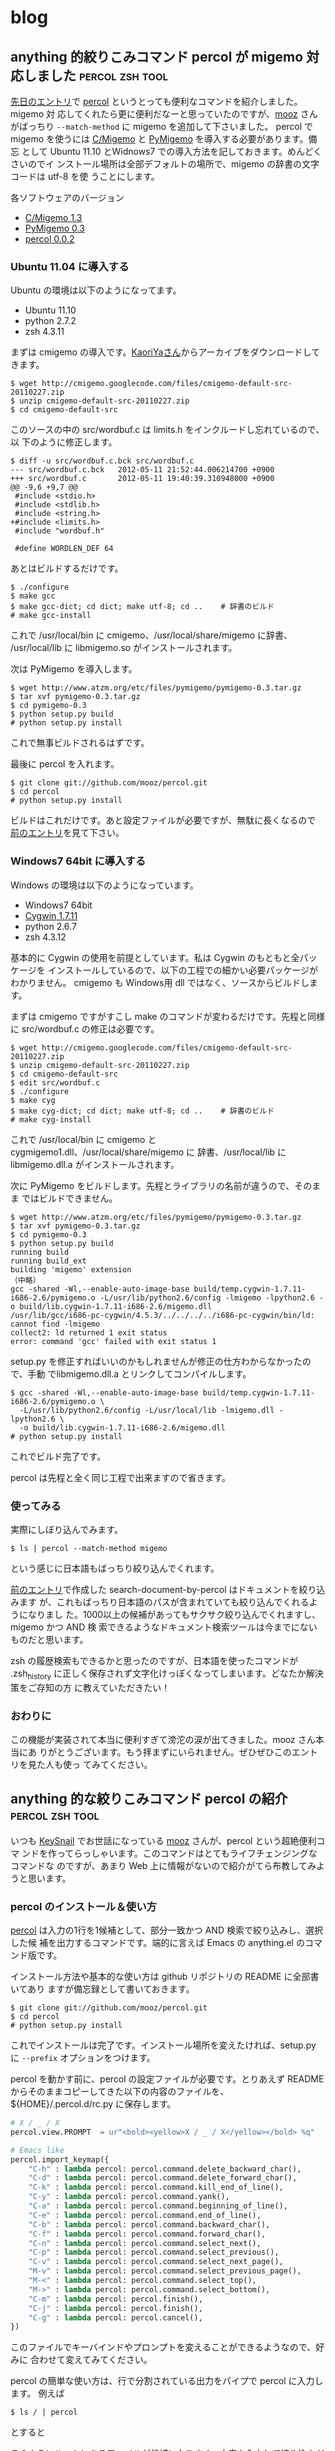 #+HUGO_BASE_DIR: ../
#+MACRO: more @@html:<!--more-->@@

* blog
:PROPERTIES:
:EXPORT_HUGO_SECTION: post
:END:
** anything 的絞りこみコマンド percol が migemo 対応しました :percol:zsh:tool:
:PROPERTIES:
:EXPORT_FILE_NAME: 2012-05-12-percol-migemo
:EXPORT_DATE: 2012-05-12
:EXPORT_HUGO_LASTMOD:
:END:

[[./2012-04-29-percol-introduction.org][先日のエントリ]]で [[https://github.com/mooz/percol][percol]] というとっても便利なコマンドを紹介しました。migemo 対
応してくれたら更に便利だなーと思っていたのですが、[[http://d.hatena.ne.jp/mooz/][mooz]] さんがばっちり
~--match-method~ に migemo を追加して下さいました。
{{{more}}}
percol で migemo を使うには [[http://www.kaoriya.net/software/cmigemo][C/Migemo]] と [[http://www.atzm.org/etc/pymigemo.html][PyMigemo]] を導入する必要があります。備忘
として Ubuntu 11.10 とWidnows7 での導入方法を記しておきます。めんどくさいのでイ
ンストール場所は全部デフォルトの場所で、migemo の辞書の文字コードは utf-8 を使
うことにします。

各ソフトウェアのバージョン
- [[http://www.kaoriya.net/software/cmigemo][C/Migemo 1.3]]
- [[http://www.atzm.org/etc/pymigemo.html][PyMigemo 0.3]]
- [[https://github.com/mooz/percol][percol 0.0.2]]
*** Ubuntu 11.04 に導入する
Ubuntu の環境は以下のようになってます。
- Ubuntu 11.10
- python 2.7.2
- zsh 4.3.11

まずは cmigemo の導入です。[[http://www.kaoriya.net/software/cmigemo][KaoriYaさん]]からアーカイブをダウンロードしてきます。
#+BEGIN_EXAMPLE
$ wget http://cmigemo.googlecode.com/files/cmigemo-default-src-20110227.zip
$ unzip cmigemo-default-src-20110227.zip
$ cd cmigemo-default-src
#+END_EXAMPLE
このソースの中の src/wordbuf.c は limits.h をインクルードし忘れているので、以
下のように修正します。
#+BEGIN_EXAMPLE
$ diff -u src/wordbuf.c.bck src/wordbuf.c
--- src/wordbuf.c.bck   2012-05-11 21:52:44.006214700 +0900
+++ src/wordbuf.c       2012-05-11 19:40:39.310948000 +0900
@@ -9,6 +9,7 @@
 #include <stdio.h>
 #include <stdlib.h>
 #include <string.h>
+#include <limits.h>
 #include "wordbuf.h"

 #define WORDLEN_DEF 64
#+END_EXAMPLE
あとはビルドするだけです。
#+BEGIN_EXAMPLE
$ ./configure
$ make gcc
$ make gcc-dict; cd dict; make utf-8; cd ..    # 辞書のビルド
# make gcc-install
#+END_EXAMPLE
これで /usr/local/bin に cmigemo、/usr/local/share/migemo に辞書、
/usr/local/lib に libmigemo.so がインストールされます。

次は PyMigemo を導入します。
#+BEGIN_EXAMPLE
$ wget http://www.atzm.org/etc/files/pymigemo/pymigemo-0.3.tar.gz
$ tar xvf pymigemo-0.3.tar.gz
$ cd pymigemo-0.3
$ python setup.py build
# python setup.py install
#+END_EXAMPLE
これで無事ビルドされるはずです。

最後に percol を入れます。
#+BEGIN_EXAMPLE
$ git clone git://github.com/mooz/percol.git
$ cd percol
# python setup.py install
#+END_EXAMPLE
ビルドはこれだけです。あと設定ファイルが必要ですが、無駄に長くなるので
[[./2012-04-29-percol-introduction.org][前のエントリ]]を見て下さい。
*** Windows7 64bit に導入する
Windows の環境は以下のようになっています。
- Windows7 64bit
- [[http://www.cygwin.com/][Cygwin 1.7.11]]
- python 2.6.7
- zsh 4.3.12

基本的に Cygwin の使用を前提としています。私は Cygwin のもともと全パッケージを
インストールしているので、以下の工程での細かい必要パッケージがわかりません。
cmigemo も Windows用 dll ではなく、ソースからビルドします。

まずは cmigemo ですがすこし make のコマンドが変わるだけです。先程と同様に
src/wordbuf.c の修正は必要です。
#+BEGIN_EXAMPLE
$ wget http://cmigemo.googlecode.com/files/cmigemo-default-src-20110227.zip
$ unzip cmigemo-default-src-20110227.zip
$ cd cmigemo-default-src
$ edit src/wordbuf.c
$ ./configure
$ make cyg
$ make cyg-dict; cd dict; make utf-8; cd ..    # 辞書のビルド
# make cyg-install
#+END_EXAMPLE
これで /usr/local/bin に cmigemo と cygmigemo1.dll、/usr/local/share/migemo に
辞書、/usr/local/lib に libmigemo.dll.a がインストールされます。

次に PyMigemo をビルドします。先程とライブラリの名前が違うので、そのまま
ではビルドできません。
#+BEGIN_EXAMPLE
$ wget http://www.atzm.org/etc/files/pymigemo/pymigemo-0.3.tar.gz
$ tar xvf pymigemo-0.3.tar.gz
$ cd pymigemo-0.3
$ python setup.py build
running build
running build_ext
building 'migemo' extension
（中略）
gcc -shared -Wl,--enable-auto-image-base build/temp.cygwin-1.7.11-i686-2.6/pymigemo.o -L/usr/lib/python2.6/config -lmigemo -lpython2.6 -o build/lib.cygwin-1.7.11-i686-2.6/migemo.dll
/usr/lib/gcc/i686-pc-cygwin/4.5.3/../../../../i686-pc-cygwin/bin/ld: cannot find -lmigemo
collect2: ld returned 1 exit status
error: command 'gcc' failed with exit status 1
#+END_EXAMPLE
setup.py を修正すればいいのかもしれませんが修正の仕方わからなかったので、手動
でlibmigemo.dll.a とリンクしてコンパイルします。
#+BEGIN_EXAMPLE
$ gcc -shared -Wl,--enable-auto-image-base build/temp.cygwin-1.7.11-i686-2.6/pymigemo.o \
  -L/usr/lib/python2.6/config -L/usr/local/lib -lmigemo.dll -lpython2.6 \
  -o build/lib.cygwin-1.7.11-i686-2.6/migemo.dll
# python setup.py install
#+END_EXAMPLE
これでビルド完了です。

percol は先程と全く同じ工程で出来ますので省きます。
*** 使ってみる
実際にしぼり込んでみます。
#+BEGIN_EXAMPLE
$ ls | percol --match-method migemo
#+END_EXAMPLE
[[file:/images/percol_example_migemo.jpg]]

という感じに日本語もばっちり絞り込んでくれます。

[[./2012-04-29-percol-introduction.org][前のエントリ]]で作成した search-document-by-percol はドキュメントを絞り込みます
が、これもばっちり日本語のパスが含まれていても絞り込んでくれるようになりまし
た。1000以上の候補があってもサクサク絞り込んでくれますし、migemo かつ AND 検
索できるようなドキュメント検索ツールは今までにないものだと思います。

zsh の履歴検索もできるかと思ったのですが、日本語を使ったコマンドが .zsh_history
に正しく保存されず文字化けっぽくなってしまいます。どなたか解決策をご存知の方
に教えていただきたい！
*** おわりに
この機能が実装されて本当に便利すぎて滂沱の涙が出てきました。mooz さん本当にあ
りがとうございます。もう拝まずにいられません。ぜひぜひこのエントリを見た人も使っ
てみてください。

** anything 的な絞りこみコマンド percol の紹介              :percol:zsh:tool:
:PROPERTIES:
:EXPORT_FILE_NAME: 2012-04-29-percol-introduction
:EXPORT_DATE: 2012-04-29
:EXPORT_HUGO_LASTMOD:
:END:

いつも [[https://github.com/mooz/keysnail/wiki/keysnail-japanese][KeySnail]] でお世話になっている [[http://d.hatena.ne.jp/mooz/][mooz]] さんが、percol という超絶便利コマ
ンドを作ってらっしゃいます。このコマンドはとてもライフチェンジングなコマンドな
のですが、あまり Web 上に情報がないので紹介がてら布教してみようと思います。

{{{more}}}
*** percol のインストール＆使い方
[[https://github.com/mooz/percol][percol]] は入力の1行を1候補として、部分一致かつ AND 検索で絞り込みし、選択した候
補を出力するコマンドです。端的に言えば Emacs の anything.el のコマンド版です。

インストール方法や基本的な使い方は github リポジトリの README に全部書いてあり
ますが備忘録として書いておきます。
#+BEGIN_EXAMPLE
$ git clone git://github.com/mooz/percol.git
$ cd percol
# python setup.py install
#+END_EXAMPLE
これでインストールは完了です。インストール場所を変えたければ、setup.py に
~--prefix~ オプションをつけます。

percol を動かす前に、percol の設定ファイルが必要です。とりあえず
README からそのままコピーしてきた以下の内容のファイルを、
${HOME}/.percol.d/rc.py に保存します。
#+BEGIN_SRC python
# X / _ / X
percol.view.PROMPT  = ur"<bold><yellow>X / _ / X</yellow></bold> %q"

# Emacs like
percol.import_keymap({
    "C-h" : lambda percol: percol.command.delete_backward_char(),
    "C-d" : lambda percol: percol.command.delete_forward_char(),
    "C-k" : lambda percol: percol.command.kill_end_of_line(),
    "C-y" : lambda percol: percol.command.yank(),
    "C-a" : lambda percol: percol.command.beginning_of_line(),
    "C-e" : lambda percol: percol.command.end_of_line(),
    "C-b" : lambda percol: percol.command.backward_char(),
    "C-f" : lambda percol: percol.command.forward_char(),
    "C-n" : lambda percol: percol.command.select_next(),
    "C-p" : lambda percol: percol.command.select_previous(),
    "C-v" : lambda percol: percol.command.select_next_page(),
    "M-v" : lambda percol: percol.command.select_previous_page(),
    "M-<" : lambda percol: percol.command.select_top(),
    "M->" : lambda percol: percol.command.select_bottom(),
    "C-m" : lambda percol: percol.finish(),
    "C-j" : lambda percol: percol.finish(),
    "C-g" : lambda percol: percol.cancel(),
})
#+END_SRC
このファイルでキーバインドやプロンプトを変えることができるようなので、好みに
合わせて変えてみてください。

percol の簡単な使い方は、行で分割されている出力をパイプで percol に入力します。
例えば
#+BEGIN_EXAMPLE
$ ls / | percol
#+END_EXAMPLE
とすると

[[file:/images/percol_example.jpg]]

このようにルートにあるファイルが候補になります。文字を入力して絞り込んだり、
C-n, C-p で移動して１つの候補を選びます。最後に決定 (Enter, C-m, C-j) を押す
とその候補を標準出力します。
*** 関数を作る
percol は絞り込みするためのコマンドなので、あらかじめある目的の候補群から絞込
みをする関数を作っておくと便利です。典型的な例が README にも書いてある、シェル
の履歴を percol で絞込みする関数です。

まずこの関数を .zshrc に書いておきます。
#+BEGIN_SRC sh
function percol_select_history() {
  local tac_cmd
  which gtac &> /dev/null && tac_cmd=gtac || tac_cmd=tac
  BUFFER=$($tac_cmd ~/.zsh_history | sed 's/^: [0-9]*:[0-9]*;//' \
    | percol --match-method regex --query "$LBUFFER")
  CURSOR=$#BUFFER         # move cursor
  zle -R -c               # refresh
}
zle -N percol_select_history
bindkey '^R' percol_select_history
#+END_SRC
この設定をしてコマンドラインで C-r を押すと

[[file:/images/percol_example_history.jpg]]

このような画面になり、正規表現部分一致かつ AND 検索で過去のコマンド履歴を絞り込
めます。Enter を押すと現在選択中の行のコマンドがコマンドラインに挿入され、そ
のまま実行するなり、一部改変して実行するなりできます。この関数が便利すぎて非
常に泣けてきます。

他にもいくつか関数を自作してみましたので紹介します。

私はドキュメントファイルは特定のディレクトリにおいてあることがほとんどなので、
ディレクトリ中のドキュメントファイルを絞り込んで開く関数を作っています。
#+BEGIN_SRC sh
function search-document-by-percol(){
  DOCUMENT_DIR="\
/path/to/doc/directory1
/path/to/doc/directory2"
  SELECTED_FILE=$(echo $DOCUMENT_DIR | xargs find | \
    grep -E "\.(pdf|txt|odp|odt|ods)$" | percol --match-method regex)
  if [ $? -eq 0 ]; then
    gnome-open $SELECTED_FILE
  fi
}
alias sd='search-document-by-percol'
#+END_SRC
これを .zshrc に書いておきます。この関数を呼び出せば、ドキュメントファイルが列
挙され絞り込むことができます。gnome-open はファイルの拡張子に対応するプログラ
ムを起動するコマンドなので、OS に応じて open なり、cygstart なりに変えてくださ
い。この関数のお陰で（ファイル名やキーワードを覚えてさえいれば）どのファイルに
も5秒程度でアクセスできるようになりました。

次の関数はカレントディレクトリのファイルを絞り込んでプロンプトに挿入します。
#+BEGIN_SRC sh
function insert-file-by-percol(){
  LBUFFER=$LBUFFER$(ls -A | percol --match-method regex | tr '\n' ' ' | \
    sed 's/[[:space:]]*$//') # delete trailing space
  zle -R -c
}
zle -N insert-file-by-percol
bindkey '^[c' insert-file-by-percol
#+END_SRC
これを .zshrc に書いておくと、M-c で絞込みを開始します。カレントディレクトリの
ファイルの補完は当然 zsh の TAB でできます。しかし file001～file100 のように同
じ接頭語のファイルが複数あるディレクトリでファイルを補完する場合には、この関数
のほうが有利かもしれません。マークすることにより同時に複数ファイルを挿入できま
す。
*** まとめ
anything 的な絞りこみコマンド percol の紹介をしました。最近 Emacs でも
anything 脳が着々と進み、そろそろ OS レベルで anything 的なインターフェースを
用意してくれないかなー、と思っていた矢先 percol を見つけたので大変重宝してい
ます。

percol の以前にも同じようなコマンドとして [[https://github.com/zsh-users/zaw][zaw]] や [[http://filmlang.org/soft/canything][canything]] が開発されていまし
た。が、前者は zsh 依存ですし、後者は正規表現や日本語が扱えず少々機能不足です。
その点 percol のいいところは
- python さえあればどこでも動きます。私は基本的には Ubuntu で使っていますが、
  Cygwin on Winodws7 でも普通に動きます。すばらしい。
- アクションで拡張可能。絞込み中に TAB を押すとアクションが選択できます。デフォ
  ルトでは、標準出力する、というアクションしかありませんが、python スクリプト
  を自分で書けばいくらでもアクションを定義できるようです。ユーザの発想次第で
  いくらでも便利に拡張できます。
あたりがあげられるかと思います。

逆に悪い点というか、個人的な要望としては以下の様な点があります。
- percol が起動するのに少々時間がかかります。Ubuntu ではほぼ気になりませんが、
  Cygwin だと0.5秒ほどかかります。許容範囲内ではありますが。
- 一旦マークした後に絞り込み条件を変更するとマークが解除されてしまいます。絞
  り込みを渡り歩きながら複数候補をマークすることができないので、若干不便です。
- +日本語入力はできますが、個人的には migemo れると最高。正規表現との混在はめ
  んどくさいと思うので、--match-method migemo とかあると感涙に咽びなきます。+
  ばっちり migemo 対応して下さいました。[[./2012-05-12-percol-migemo.org][こちら]]も御覧ください。

もし percol に興味を持った方は、github の README をとりあえず真似してみて、
履歴検索の威力をためしてみるといいと思います。

最後に mooz さん、とってもすばらしいコマンドを開発していただきありがとうざいま
す。

** Emacs は外部 elisp がなくても強い (Emacs Advent Calendar jp: 2011 5日目) :Emacs:
:PROPERTIES:
:EXPORT_FILE_NAME: 2011-12-05-emacs-advent-calender-2011-05
:EXPORT_DATE: 2011-12-05
:EXPORT_HUGO_LASTMOD:
:END:

この記事は [[http://atnd.org/events/21982][Emacs Advent Calendar jp: 2011]] の5日目です。 4日目は HKey さんの
[[http://hke7.wordpress.com/2011/12/03/%E3%83%91%E3%82%B9%E3%82%92%E3%81%BE%E3%81%A8%E3%82%81%E3%82%88%E3%81%86-emacs-advent-calendar-jp-2011/][パスをまとめよう]] でした。 6日目は id:kiwanami さんです。kiwanami さんの elisp
にはいつもお世話になっているので、とても楽しみです。

今回は、Emacs に標準で入っているけどあまり知られていなさそうな便利機能、あるい
は数行で書けるカスタマイズや便利コマンドを紹介したいと思います。

紹介するのは以下の機能です。
- 連続 pop-mark
- プレフィックスキーを増やす
- パスを1階層ずつ削除
- 相対的なカーソル位置を動かさないスクロール
について順番に説明していきたいと思います。

{{{more}}}
*** 連続 pop-mark
Emacs のバッファでは、C-SPC あるいは C-@ (`set-mark-command') でカーソルの位置に
マークを付けることができます。このマークとカーソルの間が選択領域になり、その
領域をコピーしたりキルしたりする機能はみんな使っていることと思います。

`set-mark-command' 以外にも `isearch' や `beginning-of-buffer' を実行した際な
どに人知れずマークを変更しているコマンドがあります。これらのコマンドでマークが
変更されるたびに、古いマークは `mark-ring' にスタックのように保存されていきま
す[fn::ちなみに、`isearch' は C-g で検索を終了すると、カーソルが検索を開始する
前の位置に戻りマークは変更されません。C-g 以外の要因で検索が終了した場合のみマー
クが保存されます]。

この `mark-ring'、実は C-u C-SPC (`pop-mark' というコマンドを実行) によって古い
マークを順番に辿っていくことができます。具体的に使い方を見てみましょう。
#+BEGIN_EXAMPLE
|This is a test sentence. `pop-mark' can restore position of cursor.
#+END_EXAMPLE
Emacs のバッファ内に上記のような文章が、ありカーソルが | の位置にあるとします。
ここで C-s ('isearch-forward`) で "sentence" を検索し RET で検索を終了すると
カーソル位置は
#+BEGIN_EXAMPLE
This is a test sentence|. `pop-mark' can restore position of cursor.
#+END_EXAMPLE
このように移動します。この時、`isearch' によって文頭の位置にマークが変更され
ています。さらに "cursor" で検索して RET すると
#+BEGIN_EXAMPLE
This is a test sentence. `pop-mark' can restore position of cursor|.
#+END_EXAMPLE
こうなります。先程と同様に `isearch' によって "sentence" と "." の間にマーク
が変更されています。ここで C-u C-SPC をタイプすると
#+BEGIN_EXAMPLE
This is a test sentence|. `pop-mark' can restore position of cursor.
#+END_EXAMPLE
このようにカーソル位置がマークの位置に戻ります。これが `pop-mark' の機能です。
さらにもう一回 C-u C-SPC をタイプすると
#+BEGIN_EXAMPLE
|This is a test sentence. `pop-mark' can restore position of cursor.
#+END_EXAMPLE
`kill-ring' から1つ前のマークを取り出してきて、その位置にカーソルを移動します。
すなわち最初のカーソル位置に戻ることになります。このようにして、古いマークをど
んどん辿っていくことができます。ソースを見ている際にある関数が使われていて、そ
の関数を `isearch' してその定義の場所まで移動した後また元の場所に戻ってくる、
といったようなことがことがこの機能を使えば簡単に出来ます。

しかし連続でマークを辿る際に C-u C-SPC C-u C-SPC ... を連続で入力するのはめん
どくさい。ので
#+BEGIN_SRC emacs-lisp
;; enable to pop `mark-ring' repeatedly like C-u C-SPC C-SPC ...
(setq set-mark-command-repeat-pop t)
#+END_SRC
この設定を init.el に書いておくと C-u C-SPC C-SPC C-SPC... のように C-SPC を連
続で入力するだけで、連続でマークを辿れるようになります。`pop-mark' は非常に簡
便かつ便利な機能なので、ぜひ使ってみてください。

*** プレフィックスキーを増やす
Emacs をカスタマイズし始め、自分で独自のキーバインドを増やし始めると割り当てる
キーが不足してくるものです。これを解決するには、複数の機能をまとめたコマンドを
使う、キーを増やすような外部 elisp（[[http://www.emacswiki.org/emacs/KeyChord][key-chord.el]] とか）といった対策があると思
います。が、ここではもっと簡単な、いらない1ストロークのキーをプレフィックスキー
にして、2ストロークキーを増やす方法を説明したいと思います。

まず、おそらく一番使用頻度が低いであろう C-q (`quoted-insert') を潰して、プレ
フィックスキーにすることにします。最も単純には、以下のようにすれば2ストローク
キーを定義することができます。
#+BEGIN_SRC emacs-lisp
(define-key global-map (kbd "C-q") nil)
(define-key global-map (kbd "C-q" "C-q") 'quoted-insert)
(define-key global-map (kbd "C-q" "C-t") 'toggle-truncate-lines)
#+END_SRC
しかしこれは直接2ストロークを指定しているので、プレフィックスキーを C-q から
C-z したいといったことがめんどくさかったりします。そこで自分独自のキーマップを
定義して、そのキーマップをプレフィックスキーに割り当てる方法のほうがなにかと便
利です。その場合はこのようになります。
#+BEGIN_SRC emacs-lisp
(defvar my-original-map (make-sparse-keymap) "My original keymap binded to C-q.")
(define-key global-map (kbd "C-q") my-original-map)
#+END_SRC
新しいキーマップは `make-sparse-keymap' で作成することができるので、それを好き
な名前で定義します。そのキーマップを C-q に割り当てれば C-q がプレフィックスキー
になります。`define-key' の最後の引数はキーマップそのものを指定するのでクオー
トしないことに注意してください。あとは `my-original-map' にコマンドを割り当て
ればどんどん2ストロークキーが増えていきます。

上では、プレフィックスキーに直接キーマップを割り当てましたが、キーマップを呼
び出すための関数を割り当ててもよいです。こんな感じです。
#+BEGIN_SRC emacs-lisp
(defvar my-original-map (make-sparse-keymap) "My original keymap binded to C-q.")
(defalias 'my-original-prefix my-original-map)
(define-key global-map (kbd "C-q") 'my-original-prefix)
#+END_SRC
2行目が加わっただけです。`defalias' で `my-original-prefix' の定義をキーマップ
にします。これで、普通のコマンドのように `define-key' でプレフィックスキーに割
り当てられます[fn::`ctl-x-4-prefix' や `ctl-x-5-prefix' は subr.el でこのようにし
て定義されています]。

2番目と3番目の方法の違いは、`describe-bindings' で表示される名前が変わってき
ます。2番目の場合、C-q は Prefix Command と表記されます。関数が割り当てられて
いないので名前がわからないということでしょう。3番目の方であれば、C-q は
my-original-prefix と表記されることになり、なんのためのプレフィックスかが一目
瞭然となります。どちらを選ぶかは好みになるでしょうか。

また、`define-prefix-command' を使えば `defvar' と `defalias' をひとまとめにす
ることもできます。
#+BEGIN_SRC emacs-lisp
(define-prefix-command 'my-original-map)
(define-key global-map (kbd "C-q") 'my-original-map)
#+END_SRC
キーマップを保持する変数名と、それを呼び出す関数名が同じ `my-original-map' に
なりますが、それが気にならなければこの方法でもいいと思います。しかし、これだと
DOCSTRING が書けないので個人的には3番目の方法で書いています。

自分のオリジナルキーマップの一部を晒してみます。
#+BEGIN_SRC emacs-lisp
;; original key map (bind to C-q)
(defvar my-original-map (make-sparse-keymap)
  "My original keymap binded to C-q.")
(defalias 'my-original-prefix my-original-map)
(define-key global-map (kbd "C-q") 'my-original-prefix)
(define-key my-original-map (kbd "C-q") 'quoted-insert)
(define-key my-original-map (kbd "C-t") 'toggle-truncate-lines)
(define-key my-original-map (kbd "C-l") 'linum-mode)
(define-key my-original-map (kbd "C-r")
  '(lambda () (interactive) (revert-buffer nil t t)))
(define-key my-original-map (kbd "C-c") 'column-highlight-mode)
(define-key my-original-map (kbd "TAB") 'auto-complete) ; あえて手動で補完したい時
#+END_SRC
おおむねトグル系のコマンドや、使用頻度は高くないけどたまーに必要なものを割り当
てています。C-q C-q の `quoted-insert' は特殊文字を入力する際に必要になります。
C-q C-t の `toggle-truncate-lines' はバッファの折り返しをトグル、C-q C-l は行
番号の表示をトグルします。この2つは結構頻繁に切り替えたいので、割り当てておく
と便利です。

C-q C-r は警告なしで `revert-buffer' します。Dropbox で共有したファイルを編集
していると、別の場所で編集したファイルを開きなおすことがあるので割り当てまし
た。最後の2つは外部 elisp の関数です。`column-highlight-mode' はカーソルの
あるカラムをハイライトします。elisp を書く際にインデントが揃っているか確認す
るのに便利です。`auto-complete' は自動的に補完をしてくれる関数ですが、たまに
手動で補完を開始したい時があるので割り当てています。

おまけですが、すでに定義されているキーマップを別のプレフィックスキーに割り当
てることも当然出来ます。
#+BEGIN_SRC emacs-lisp
(define-key global-map (kbd "C-4") 'ctl-x-4-prefix)
(define-key global-map (kbd "C-5") 'ctl-x-5-prefix)
(defalias 'ctl-x-r-prefix ctl-x-r-map)
(define-key global-map (kbd "S-C-r") 'ctl-x-r-prefix)
#+END_SRC
こうすると、C-x 4 f (`find-file-other-window') や C-x r t
(`string-rectangle') といった長ったらしい3ストロークのキーを2ストロークで入力
できるようになります。特に C-x 4 の other-window 系の関数はが2ストロークで使
えるのは超絶便利です[fn::ただし端末上では C-4 や S-C-r といったキーが使えないの
が残念です]。

*** パスを1階層ずつ削除
`find-file' などでプロンプトにパスを入力する際、現在のディレクトリがプロンプト
にあらかじめ入力されておりカーソルがその右端に置かれている場合が多くあります。

同じディレクトリのファイルを入力する場合はいいのですが、他のディレクトリのファ
イル名を入力したい場合もあり、いちいちパスの階層を BACKSPACE などで削除するの
も手間です。

というわけで、パスを1階層ずつ削除するコマンドを書きました。
#+BEGIN_SRC emacs-lisp
(defun my-minibuffer-delete-parent-directory ()
  "Delete one level of directory path."
  (interactive)
  (let ((current-pt (point)))
    (when (re-search-backward "/[^/]+/?" nil t)
      (forward-char 1)
      (delete-region (point) current-pt))))
(define-key minibuffer-local-map (kbd "M-^") 'my-minibuffer-delete-parent-directory)
#+END_SRC
このコマンドでカーソルの左にある "/" までを削除してくれます。例えば、プロンプ
トで "~/.emacs.d/site-lisp/migemo.el" が入力されている状態で3回コマンドを実行
すると以下のようになります。
#+BEGIN_EXAMPLE
Find File: ~/.emacs.d/site-lisp/migemo.el|
Find File: ~/.emacs.d/site-lisp/|
Find File: ~/.emacs.d/|
Find File: ~/|
#+END_EXAMPLE

短いコマンドですが、効果は上々です。パスが "~/" だけになったときに上の階層にさ
かのぼれないなどの問題はありますが、自分では非常に対症療法な対策しか思いつかな
いので、ハックしてくれる方募集中です。

`minibuffer-local-map' に割り当てればプロンプト中で使うことができます。M-^ に
割り当てたのは、`global-map' で M-^ に割り当てられている `delete-indentation'
とイメージが似てるなーと思ったらからです[fn::この話とは全く関係有りませんが、
`delete-indentation' も便利なコマンドなので使ってみることをお勧めします]。
機能的には <C-backspace> でもイメージしやすいかもしれません。

*** 相対的なカーソル位置を動かさないスクロール
C-v (`scroll-up') をタイプするとバッファ内の画面を上にスクロールさせることがで
きます。この時カーソルはウィンドウの一番上に移動してしまいます。これでは C-v
でバッファ内の目的の場所まで画面をスクロールした後、ウィンドウの一番上から
C-n などで目的の行まで行移動をすることになります。

この挙動は個人的にあまり好みではありませんでした。編集しているときは大概カーソ
ルはウィンドウの真ん中辺りにあるのだから、カーソルはその位置のままスクロールし、
真ん中から細かい行移動をする方が効率的かなーと思いました。Vi/Vim の C-d, C-u が
ちょうどカーソルを動かさずに画面をスクロールします。

Emacs にはそんなコマンドはないようなので、Emacs Lisp の練習がてら自分で書いて
みました。

まず相対的なカーソル位置を保存しないといけないので、
- ウィンドウ内でカーソルが何行目にあるかを取得する関数
が必要になります。またバッファが折り返されている場合、論理行数ではなく物理行数
を数える必要があります。そのためには
- 文字列の幅（カラム数）を返す関数
が必要になります。その2つの関数が以下のようになります。
#+BEGIN_SRC lisp
(defun my-count-lines-window ()
  "Count lines relative to the selected window. The number of line begins 0."
  (interactive)
  (let* ((window-string (buffer-substring-no-properties (window-start) (point)))
         (line-string-list (split-string window-string "\n"))
         (line-count 0)
         line-count-list)
    (setq line-count (1- (length line-string-list)))
    (unless truncate-lines      ; consider folding back
      ;; `line-count-list' is list of the number of physical line which each logical line has.
      (setq line-count-list (mapcar '(lambda (str)
                                       (/ (my-count-string-columns str) (window-width)))
                                    line-string-list))
      (setq line-count (+ line-count (apply '+ line-count-list))))
    line-count))

(defun my-count-string-columns (str)
  "Count columns of string. The number of column begins 0."
  (with-temp-buffer
    (insert str)
    (current-column)))
#+END_SRC
`my-count-lines-window' でカーソル位置がウィンドウ内の何行目かがわかります。折
り返しの境界近くにカーソルがあると1ぐらいずれるかもしれませんが、大体の場合は
大丈夫のはずです。

この2つの関数さえできてしまえば、あとは `scroll-down' がカーソル位置を保つように
アドバイスします。
#+BEGIN_SRC lisp
(defadvice scroll-up (around scroll-up-relative activate)
  "Scroll up relatively without move of cursor."
  (let ((line (my-count-lines-window)))
    ad-do-it
    (move-to-window-line line)))

(defadvice scroll-down (around scroll-down-relative activate)
  "Scroll down relatively without move of cursor."
  (let ((line (my-count-lines-window)))
    ad-do-it
    (move-to-window-line line)))
#+END_SRC
これで、C-v でカーソル移動がしなくなり心持ち負担が減ったように思います。

ついでに、先ほど話しに出した Vi/Vim の C-d, C-u にあたる半画面スクロールや
1行ずつスクロールするキーバインドもあるとたまに便利だったりします。
#+BEGIN_SRC lisp
(define-key global-map (kbd "H-u")
  '(lambda () (interactive) (scroll-down (/ (window-height) 2))))
(define-key global-map (kbd "H-d")
  '(lambda () (interactive) (scroll-up (/ (window-height) 2))))

(define-key global-map (kbd "H-n") '(lambda (arg) (interactive "p") (scroll-up arg)))
(define-key global-map (kbd "H-p") '(lambda (arg) (interactive "p") (scroll-down arg)))
#+END_SRC

このように細かい挙動を自分の好きにカスタマイズできるのが、やはり Emacs の強い
ところだと思います。

** 注文していたサーバー PRIMEGRY TX100 S1 が届いた                   :Server:
:PROPERTIES:
:EXPORT_FILE_NAME: 2011-09-10-primergy-tx100-s1
:EXPORT_DATE: 2011-09-10
:EXPORT_HUGO_LASTMOD:
:END:

*** 低価格静音サーバー PRIMEGRY TX100 S1
前々から自宅サーバを作りたかったのだが、注文していた FUJITSU の [[http://primeserver.fujitsu.com/primergy/products/lineup/tx100s1/][PRIMEGRY
TX100 S1]]（以下TX100）が届いた。TX100 は富士通の静音省電力タワー型のサーバー。
最新のパソコンと比べるとスペックは高くないが、そんなに負荷の高い処理をさせるつ
もりはないので、安いの重視で選んでみた。主なスペックは以下のとおり。

{{{more}}}

- CPU: Intel Pentium E5400 2.7GHz
- メモリ: DDR2 800 UDIMM 1GB（最大8GBまで）
- HDD: 160GB（ベイは4つ）
詳細は [[http://primeserver.fujitsu.com/primergy/products/lineup/tx100s1/tx100s1_catalog.pdf][カタログ]] をみるといいでしょう。

届いた TX100 がこちら。

#+ATTR_HTML: :width 640
[[file:/images/server-photo1.jpg]]

思ったよりも箱がでかい。中身を取り出してみるとこちら。

#+ATTR_HTML: :width 320
[[file:/images/server-photo2.jpg]] [[file:/images/server-photo3.jpg]]

サーバー自体は、タワー型とはいえ、ミドルサイズなのでそこまで邪魔にはならなさそ
う。キーボード、マウスも付いている。なんと、保証書などを入れておくクリアファイ
ルまで付いている行き届きよう。国産っぽいですね。

RAID1構成にするつもりなので、2TBのハードディスクを2つ買っておいた。Western
Digital の [[http://www.amazon.co.jp/gp/product/B005030N36/ref=oss_product][WD20EARX]] です。大容量と安さだけで選びました。

#+ATTR_HTML: :width 320
[[file:/images/server-photo4.jpg]] [[file:/images/server-photo5.jpg]]

サーバーの右側には取っ手がついており、ここを外して中身をいじります。

#+ATTR_HTML: :width 320
[[file:/images/server-photo6.jpg]] [[file:/images/server-photo7.jpg]]

蓋を開けると、パーツがネジ1つのみで固定されていて、ネジは工具なしで手で外すこ
とができます。ネジを外して中を見てみると、配線の取り回しなどはかなり考えられて
おり、工具いらずでハードディスクの入れ替えなどができます。

WD のハードディスク2つをセットして、電源をつけると無事立ち上がり BIOS が起動
しました。

#+ATTR_HTML: :width 640
[[file:/images/server-photo8.jpg]]

静音というだけあって、動作音は全然しない。扇風機（弱）のほうがよっぽどうるさい
です。省電力も期待したいところですが、ワットメーターとかがないので確認しようが
ない。

結局購入したのは
- サーバー: 12,800円
- ハードディスク: 5,580円×2
で、総額23,960円という格安でサーバーが用意できてしまいました。あとはOS のイン
ストールをするだけです。Debian squeeze を使う予定。頑張ってサーバーの構築をし
ていきたいと思います。
*** サーバ構築やらの参考ページ
- [[http://kacho.blog.eonet.jp/blog/2010/06/fujitsu-primerg.html][kacho blog: Fujitsu PRIMERGY TX100 S1 でホームサーバーを作ってみる]]
- [[http://blogs.dion.ne.jp/109nissi/archives/10340115.html][とくみつ録:ホームサーバー導入記（１）～１万円台で購入できる静音PCサーバ
  「 PRIMERGY TX100 S1」でホームサーバーを作ってみました]]
- [[http://weekly.ascii.jp/sp/wsr2f/index.html][Windows Server 2008 R2 Foundation 密着連載]]
- [[http://jouhoujuice.com/blog/2011/07/07/fujitsu-primergy-tx100-s1pgt1016ba-review/][Fujitsu Primergy TX100 S1(PGT1016BA)レビュー | 情報ジュース 情充]]

** キーボード配置を変更する。変態的に。Ubuntu 編          :Ubuntu:mayu:Emacs:
:PROPERTIES:
:EXPORT_FILE_NAME: 2011-04-17-keyboard-config-ubuntu
:EXPORT_DATE: 2011-04-17
:EXPORT_HUGO_LASTMOD:
:END:

[[./2011-04-07-keyboard-config-windows.org][前回の記事]]では Windows 上でどのようにキーボードの配置をカスタマイズしているかを紹介しました．さて，今度は Ubuntu 上で同じキーボードカスタマイズする方法を紹介します．

Windows ではキーボード配置を変更するのに，のどかというアプリケーションを使いましたが，Ubuntu では窓使いの憂鬱を Linux に移植した mayu を使用することにします．

{{{more}}}
*** mayu
窓使いの憂鬱はもともと，UNIX 系から Windows に転職した際に，UNIX 系の操作体系を再現するためのアプリケーションだったはずなのに，今度は Linux 系への逆移植がされて mayu というアプリケーションが開発されるという面白い状態になっています．設定の仕方などは窓使いの憂鬱，のどかとかわらないのがいいですね．

mayu の導入などは他サイトにもあるので，詳しくは書きません．

- [[http://yakinikunotare.boo.jp/orebase/index.php?cmd=read&page=Linux%2FUbuntu%2F%C1%EB%BB%C8%A4%A4%A4%CE%CD%AB%DD%B5%A4%F2%A5%A4%A5%F3%A5%B9%A5%C8%A1%BC%A5%EB][Linux/Ubuntu/窓使いの憂鬱をインストール - 俺の基地]]
- [[http://d.hatena.ne.jp/nokturnalmortum/20090227/1235742723][Ubuntu で窓使いの憂鬱使う方法 - 地獄の猫日記]]

などを参考にどうぞ．詳しい説明は前回やってしまったので，さっさと私の mayu の設定ファイル (.mayu) の内容を示します．

#+BEGIN_EXAMPLE
### .mayu_ubuntu
include "109.mayu" # 109 キーボード設定

keymap Global
## 左コントロールとCapsLockの入れ替え
## CapsLock を Ctrl にして，CapsLock の存在を消し去ることにした
mod Control += Eisuu
key *Eisuu = *LeftControl
#mod Control -= LeftControl
#key LeftControl = Eisuu

## 無変換をAltにする
mod Alt += !!Muhenkan
#key *Muhenkan = *RightAlt
## 単独で押したら ESC にする(one shot modifier)
key ~R-*M-Muhenkan = Escape
key R-*M-Muhenkan = &Ignore

## 変換をCrtlにする．
mod Ctrl += !!Henkan
#key *Henkan = *RightControl
## 単独で押したら ENTER にする(one shot modifier)
key ~R-*C-Henkan = Enter
key R-*C-Henkan = &Ignore

#スペースをshiftとして使用(SandS)
mod Shift += !!!Space
def option delay-of !!! = 2

keymap  KeymapDefault = &Default
#+END_EXAMPLE

以上の設定で，前回説明した caps Lock を ctrl にすることと，shift, ctrl, alt (SandS, one shot modifier) を親指で押せる位置に変更する設定ができます．記述は殆ど変わりません．キーの名前が日本語からアルファベットになっているくらいです．

*** super, hyper の設定
Windows の時と同様に super キーや，hyper キーは mayu では設定できません．そこで，Linux でキーボード配置を変更するプログラムとして定番な xmodmap を使います．xmodmap は割と mayu に似た記法でキーボード配置を変更します（というか窓使いの憂鬱のほうが参考にしたのでしょうね）．

では，カタカナひらがなキーを super キーにします．xmodmap の設定ファイル.Xmodmap（多分ファイル名はなんでもいいはずですが）に以下の設定を書きます．

#+BEGIN_EXAMPLE
!! カタカナひらがなをHyper keyにする
keysym Hiragana_Katakana = Hyper_L
remove mod4 = Hyper_L
add mod3 = Hyper_L
#+END_EXAMPLE

実際にカタカナひらがなキーに hyper を割り当てているのは2行目だけで，他の行はあんまり重要ではありません．この設定ファイルを

#+BEGIN_EXAMPLE
$ xmodmap .Xmodmap
#+END_EXAMPLE

で設定ファイルを読み込むと，設定が有効になります．xmodmap コマンドを単独で使うと現在どのキーに修飾キーが割り当てられているかわかります．

#+BEGIN_EXAMPLE
$ xmodmap
xmodmap:  up to 3 keys per modifier, (keycodes in parentheses):

shift       Shift_L (0x32),  Shift_R (0x3e)
lock        Eisu_toggle (0x42)
control     Control_L (0x25),  Control_R (0x69)
mod1        Alt_L (0x40),  Alt_R (0x6c),  Meta_L (0xcd)
mod2        Num_Lock (0x4d)
mod3        Hyper_L (0x65),  Hyper_L (0xcf)
mod4        Super_L (0x85),  Super_R (0x86),  Super_L (0xce)
mod5        ISO_Level3_Shift (0x5c),  Mode_switch (0xcb)
#+END_EXAMPLE

mod3 に hyper が，mod4 に super が割り当てられているのがわかると思います．Ubuntu ではもともと windows キーに super が割り当てられていたので，xmodmapで設定するまでもありませんでした．この辺は，ディストリビューションやバージョンによって変わってくるかもしれません．

*** おわりに
これで，Windows と Ubuntu でほぼ同じキー配置を使うことができます（厳密に言えばキーボードの入力がどこでトラップされるのかによって細かい動きが変わってくるようですが）．これで Emacs の職業病，左手の小指痛を全く感じずに快適に使うことができます！

** キーボード配置を変更する。変態的に。Windows 編 :Windows:mayu:nodoka:Emacs:
:PROPERTIES:
:EXPORT_FILE_NAME: 2011-04-07-keyboard-config-windows
:EXPORT_DATE: 2011-04-07
:EXPORT_HUGO_LASTMOD:
:END:

実質的な初エントリー。何を書こうかと考えていましたが、ここ数年をかけてカスタマイズを続けていたキーボード配置の変態的カスタマイズをまとめのために紹介しようと思います。使っているキーボードは日本ではごく一般的な109日本語キーボードです。

{{{more}}}
*** そもそもカスタマイズを始めたきっかけ
3年ぐらい前タイピングのスピードをあげるのにはまったことがありました[fn::タイプウェルを練習しまくった]。最初はローマ字入力を練習していたのですがそれが上達してくると、次はアルファベット、記号入力の練習を始めました。アルファベット、記号入力になるとローマ字入力では使わなかった Shift キーを押さなければならなくなります。

このとき、左 Shift キーを左手小指で押していたので、A や Z とかの押しにくさといったらなかった。しかもホームポジションから離れて本来とは違う指で a や z を打鍵しなければいかなくなります。周りには左 Shift キーと右 Shift キーを使い分けている人もいましたが、そんなメンドクセー事はしたくねー、と思いました。ここで初めてキーボード配置を変えたいと思ったわけです。

*** sticky shift, SandS, one shot modifier
んで、そんなことは昔の人達も考えているわけで特殊な Shift キーの入力の仕方は幾つか考えられていました。その1つが [[http://homepage1.nifty.com/blankspace/emacs/sticky.html][sticky Shift]]。これは Shift キーを押しながら他のキーを打鍵するのではなく Shift キーを1回打鍵した直後の文字が大文字になるという入力の仕方です（Shift を押し続ける必要がないということですね）。

そしてもう1つが [[http://pqrs.org/macosx/doc/keyboard/index.html][SandS]] です。これはスペースキーを押しながら他のキーを打鍵するとスペースキーが Shift キーとして働くという入力の仕方です。スペースキーを単独で打鍵すればスペースが入力されます。これは普段遊ばせている親指で Shift キーを押せるようになるので、全くホームポジションから離れずに大文字、記号を入力することができます！初めて使ったときはヨダレが出ました。

この SandS は one shot modifier の一種と言えます。one shot modifier は対象キーをおしながら他のキーを打鍵すると修飾キー[fn::Shift とか Ctrl とか Alt とか]として働き、対象キーを単独で打鍵するとそのまま入力される方式です。SandS の場合は対象キーがスペースで、修飾キーが Shift ということですね。これまたあとで出ます。sticky shift だと1つの大文字しか入力することができません。英語を書いてる時や、SKK で入力するときは便利なんでしょうが、私はプログラムも書くことがあり、大文字、記号が連続することも多々あるので、SandS を使うことにしました。

*** 窓使いの憂鬱
実際に SandS を実現しようとすると、何かしらのプログラムでキー配置をいじることになります。キー配置を変更できるプログラムとしては[[http://mayu.sourceforge.net/][窓使いの憂鬱]]がものすごく有名です。他にも、猫まねきや AutoHotKey とかあるらしいのですが使ったことないので知りません。使っている人がいたら使い勝手を教えてください。

窓使いの憂鬱は

#+BEGIN_QUOTE
いかんともしがたい理由により UN*X Wizard が窓使いにジョブチェンジする時、その操作体系の違いにより憂鬱な日々を送らざるを得ないことは想像に難くありません。「窓使いの憂鬱」は、その憂鬱を少しだけ和らげることができるアイテムです。 --- [[http://mayu.sourceforge.net/][窓使いの憂鬱]]
#+END_QUOTE

というような目的で作られており、かなーり柔軟にキーボード配置の変更ができます。詳細はマニュアルに譲りますが、SandS を使うだけなら設定ファイルに

#+BEGIN_EXAMPLE
mod Shift += !!Space
#+END_EXAMPLE

or

#+BEGIN_EXAMPLE
mod Shift += !!!Space
#+END_EXAMPLE

と書くだけです。前者の場合、スペースを押し続けても、スペースは入力されません。これだと、連続してスペースを入力したいとき不便なので、後者の場合はスペースを押し続けてしばらく経つとスペースが（連続で）入力されます。スペースを押してからどのキーを打鍵しようかな？と考えているとスペースが入力されてしまいます。そんなこんなで SandS を手に入れた私は超快適な Shift 生活を送ることができました。

*** Ctrl キーのカスタマイズ
タイピングにはまっていたのとほぼ同じ頃、私は Emacs というエディタを使い始めました。一般的な Windows ユーザは Shift やせいぜい Ctrl ぐらいしか修飾キーを使わないと思いますが、このEmacs というエディタ、Ctrl や Alt、果てには Super やHyper といった修飾キーを多用しまくります。特に Ctrl キーの使う頻度は半端じゃありません。というか使わないとまともに操作できません。

なので、Emacs 界隈ではキーボードの左下に追いやられている左 Ctrl を Caps Lockと交換して、a キーの横に Ctrl を持ってくることがよくやられます。はじめからそう配置されているキーボードがあるくらいですから、やっている人はかなり多いのでしょう。これを窓使いの憂鬱で実現するには、設定ファイルに

#+BEGIN_EXAMPLE
## 左コントロールとCapsLockの入れ替え
## CapsLock を Ctrl にして、CapsLock の存在を消し去ることにした
mod Control += 英数
key *英数 = *LeftControl
#mod Control -= LeftControl
#key LeftControl = 英数
#+END_EXAMPLE

と書きます[fn::＃から改行まではコメントです]。下2行がコメントアウトしてありますが、これは私の場合は Ctrl と Caps Lock の交換ではなく Caps Lock を Ctrl に変更して Caps Lock というキーには消え去ってもらうことにしています。いままで一度も意図的に Caps Lock を使ったことはありませんし、他人に Ctrl どこにあるの？と聞かれる心配もないので、これでいいかと思っています。下2行のコメントアウトを外せば単純な交換になります。このカスタマイズによってだいぶ Emacs が使いやすくなります。

*** さらにカスタマイズ。親指を遊ばせてはならない
以上で SandS と Ctrl の位置変更はできて、なかなか使い勝手も向上したわけですが、まだ満足しません。まず、Crtl が a キーの横になったのはいいのですが、これは結局左手小指で押さなければならず、左 Shift キーと同じ問題がでてきます（Ctrl+a をどうやって押すか？）。また、Emacs でなかなか使用頻度の高い Alt の押しにくさも問題です（最も使うであろう Alt+x は親指がつりそうになります）。

じゃあどうするかというと、ここまで読んでくれたなら予想できてしまうかもしれませんが、Ctrl も Alt も親指で押せる位置に変更します。当然親指の位置的にスペースキーに近いキーになります。そして、スペースの両隣といえば変換キーと無変換キー。みなさん、この2つのキー使ったことありますか？私はありません。なんでこんな位置に鎮座しているのか全く理解できませんが、この位置にあるなら有効活用してしまおうということです。

ちなみにこの頃から使う OS が Windows 7 になり、窓使いの憂鬱が開発終了で使えなくなってしまいました。Windows 7 における窓使いの憂鬱の後継として[[http://www.appletkan.com/nodoka.htm][のどか]]というプログラムがあります。有料にはなってしまいましたが2000円程度ですし、それだけの価値は絶対あります、とおすすめしておきます。以下ではのどかの設定を説明します。使い勝手はほぼ窓使いの憂鬱とは変わりませんから、以下の設定も窓使いの憂鬱でそのまま使えるかもしれません（確認はしていない）。

というわけでのどかで変換キーに Ctrl、無変換キーに Alt を割り当てるには、のどかの設定ファイルに

#+BEGIN_EXAMPLE
## 無変換をAltにする
mod Alt += !!無変換
key *無変換 = *RightAlt
## 変換をCrtlにする
mod Ctrl += !!変換
key *変換 = *RightControl
#+END_EXAMPLE

と書くだけです。実に簡単です。ただし、もともと IME で変換キーや無変換キーに何かしらの動作が割り当てられていることがあります。それを無効にしないと所望の動きはしないと思います。

このカスタマイズをすることにより Emacs の操作性は当社比2倍になります。実際、これによって Alt を使うキーバインドが使いやすくなり、ますます Emacs が便利になった気がします[fn::以前は M-% なんて両手で押してましたが、今は左手の親指と人差指だけでおせます]。親指を使うのは最初はなかなか難しいですが、慣れればそうでもありません。動きとしては圧倒的に人差し指から小指までのほうが激しいのですから。

*** さらにさらに（変態的に）カスタマイズ。修飾キーだけなんてもったいない
実は上の Ctrl や Alt を親指で押すのは、Emacs 界隈ではたまに聞く話で、私以外にも設定している人はいると思います。しかし、私はこれをさらに変態的にカスタマイズします。せっかく親指で修飾キーを押せるようになったのだから、その修飾キーをone shot modifier にしてしまうのです。つまり、変換キーや無変換キーを単独で打鍵した場合、何か別のキーを入力するように設定します。

どのキーを入力するかはいろいろ考えられます。私も試行錯誤中ですが、今のところ変換キーを Enter、無変換キーを Esc にしています。この2つのキーは意外とホームポジションから遠いのです。Emacs 使いなら Enter は C-m にしろ、と言われるかもしれませんが、C-m は1ストロークとはいえ2つのキーを押すことになるので、やはり1つのキー単独の押しやすさにはかないませんし、のどかで設定すればどのようなアプリケーション上でも使えるので便利です。Esc は Emacs ではそんなに使用頻度は高くありませんが、あると便利なときもあります。vi 派の人ならものすごく便利に使えるんじゃないでしょうか？

これを実現するのどかの設定は

#+BEGIN_EXAMPLE -n
## 変換をCrtlにする
mod Ctrl += !!変換
#key *変換 = *RightControl
## 単独で押したら Enter にする(one shot modifier)
key ~R-*C-変換 = Enter
key R-*C-変換 = &Ignore

## 無変換をAltにする
mod Alt += !!無変換
#key *無変換 = *RightAlt
## 単独で押したら Esc にする(one shot modifier)
key ~R-*M-無変換 = Escape
key R-*M-無変換 = &Ignore

## Emacs でうまく動いてくれないの対策
## IME の状態を無視するために必要？
key *IC-*I- =
#+END_EXAMPLE

となります。この設定で、変換キーと無変換キーを one shot modifier にすることができます。単独で押すキーを設定しているのが5, 12行目です。それだけだと、Ctrl+何かのキー を押そうとして変換キーを押したけど、やっぱやめた、と思って変換キーを離すと Enter が入力されてしまいます。&Ignore がある行でそれを防止しています。最後の1行は Emacs でうまく動いてくれないのを防止するための設定です。詳しくは[[http://sourceforge.jp/ticket/browse.php?group_id=3682&tid=24450][ここ]]を見てみてください。

ここまで変態的なキー配置にしている人はあまりいないんじゃないでしょうか。使ってみると Enter の押しやすさにはかなりびっくりします。

*** 私は病気です。わかってます。でも hyper と super が必要なんです。
ここからは Emacs 限定です。先程も少し言ったように、Emacs では ctrl や alt の他にも hyper や super という修飾キーが使えます。聞きなれない修飾キーですが、昔のキーボードにはあったらしいのです。Emacs では ctrl や alt を使ったキーバインドは多いので、なかなか自由にキーバインドを変更できませんが、hyper や super を使ったキーバインドは自分の好きに割り当てることができます。私の場合、実際にはそんなに多く割り当てていませんが、将来キーバインドが増えることを考慮して hyper, super を用意しています。

しかし、のどかでは hyper, super という修飾キーを直接何かのキーに割り当てることはできません。もし出来る方法をご存じの方がいましたら、教えてくれるとうれしいです。

じゃあどうするかというと、Windwos 上の Emacs であれば、Emacs の設定によりwindows キーと app キーを hyper, super にすることができます。しかし、大概のキーボードでは、app キーは押しにくいところにあるものです。なので、のどかで位置の変更をしておきます。当然親指で押せるところです。ここでは、変換の1つ右隣、これまた使ったことのないカタカナひらがなキーを app キーとして使います。のどかの設定で

#+BEGIN_EXAMPLE
## ひらがなキーを Applications キーにする
## Emacs で hyper としてつかうため
key *ひらがな = *Applications
#+END_EXAMPLE
と書くだけです。実質1行です。あとは、Emacs の方で設定するだけです。Emacs の設
定ファイル(init.el)に
#+BEGIN_SRC emacs-lisp
(setq w32-apps-modifier 'hyper      ; apps キーを hyper キーにする
      w32-lwindow-modifier 'super)  ; 左Windows キーを super キーにする
#+END_SRC

と書けば OK。これで自由に hyper と super が使えます。ただし、もともと OS で設定されている windows+d や windos+e を Emacs で使うのは難しいと思います。他のキーバインドにしときましょう。

さらに、windows キーももっと親指で押しやすい位置に変更することも考えました。本来左 alt のある場所に割り当てるとか。しかし、そうすると普通だと使うであろう左alt が潰れてしまいます。他の人がこのキーボード配置で使ったときに混乱してしまう可能性があります。というわけで、今はその設定は見送っています。

実は今までの設定は、普段殆ど使わないキーに対して新しいキーを割り当てていただけなので、他の人が使ったとしてもほとんど違和感を感じないはずです。それは逆に言うと自分が他の普通のキーボードを使うときもキーの押し間違えをすることも少なくなると思います（効率は当然落ちますが）。つまり、このキーボード配置への依存度を下げることができるのです（今更の感は多分にありますが）！

*** まとめ
以上つらつらと書きましたが、現在のキー配置をまとめて図で表すとこのようになっています。

[[file:/images/keyboard.png]]

とにかく、親指修飾キーは超おすすめですので一度やってみてください！みんな親指を遊ばせすぎです。ctrl や alt は標準でこの位置にしてもいいくらいだと思うんですけどね。

この記事は Windows 上での話です。Ubuntu でも同じようなキーボード配置にしているのですが、記事が長くなりすぎたのでその解説は次回ということで。長文失礼しました。

*** おまけ
使っているキーボードはスペースバーの長さが普通のキー2つ分くらいです。4つ分くらいの長いスペースバーだと変換キーや無変換キーが押しにくく、親指修飾キーの威力が半減します。ぜひ短いスペースバーのキーボードでどうぞ。私はスペースバーの長さで買うノートパソコンを決めたぐらいです。
